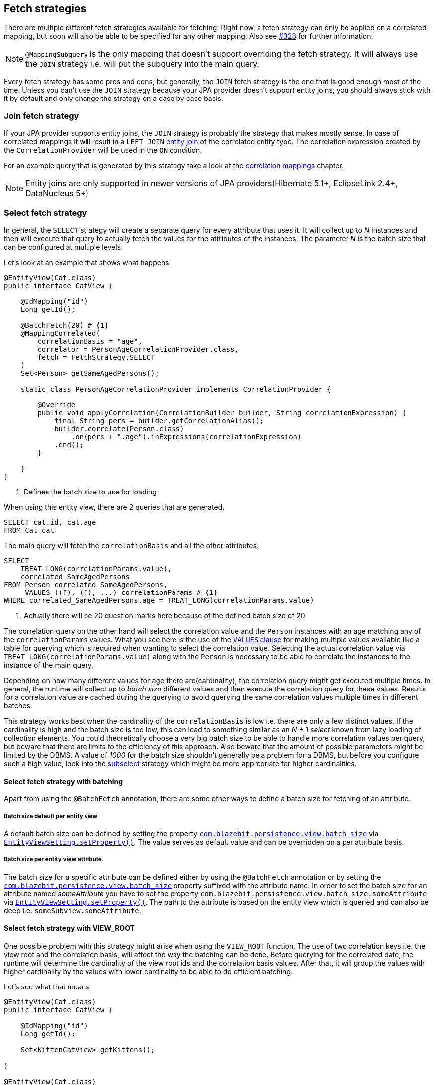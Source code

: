 [[anchor-fetch-strategies]]
== Fetch strategies

There are multiple different fetch strategies available for fetching. Right now, a fetch strategy can only be applied on a correlated mapping,
but soon will also be able to be specified for any other mapping. Also see https://github.com/Blazebit/blaze-persistence/issues/323[#323] for further information.

NOTE: `@MappingSubquery` is the only mapping that doesn't support overriding the fetch strategy. It will always use the `JOIN` strategy i.e. will put the subquery into the main query.

// Any attribute in an entity view can be fetched separately(that's the idea, but only implemented for correlation right now)

Every fetch strategy has some pros and cons, but generally, the `JOIN` fetch strategy is the one that is good enough most of the time.
Unless you can't use the `JOIN` strategy because your JPA provider doesn't support entity joins, you should always stick with it by default
and only change the strategy on a case by case basis.

=== Join fetch strategy

If your JPA provider supports entity joins, the `JOIN` strategy is probably the strategy that makes mostly sense.
In case of correlated mappings it will result in a `LEFT JOIN` link:{core_doc}#anchor-entity-joins[entity join] of the correlated entity type.
The correlation expression created by the `CorrelationProvider` will be used in the `ON` condition.

For an example query that is generated by this strategy take a look at the <<anchor-correlation-mappings,correlation mappings>> chapter.

NOTE: Entity joins are only supported in newer versions of JPA providers(Hibernate 5.1+, EclipseLink 2.4+, DataNucleus 5+)

=== Select fetch strategy

In general, the `SELECT` strategy will create a separate query for every attribute that uses it.
It will collect up to _N_ instances and then will execute that query to actually fetch the values for the attributes of the instances.
The parameter _N_ is the batch size that can be configured at multiple levels.

Let's look at an example that shows what happens

[source,java]
----
@EntityView(Cat.class)
public interface CatView {

    @IdMapping("id")
    Long getId();

    @BatchFetch(20) # <1>
    @MappingCorrelated(
        correlationBasis = "age",
        correlator = PersonAgeCorrelationProvider.class,
        fetch = FetchStrategy.SELECT
    )
    Set<Person> getSameAgedPersons();

    static class PersonAgeCorrelationProvider implements CorrelationProvider {

        @Override
        public void applyCorrelation(CorrelationBuilder builder, String correlationExpression) {
            final String pers = builder.getCorrelationAlias();
            builder.correlate(Person.class)
                .on(pers + ".age").inExpressions(correlationExpression)
            .end();
        }

    }
}
----
<1> Defines the batch size to use for loading

When using this entity view, there are 2 queries that are generated.

[.Main query]
[source,sql]
----
SELECT cat.id, cat.age
FROM Cat cat
----

The main query will fetch the `correlationBasis` and all the other attributes.

[.Correlation query]
[source,sql]
----
SELECT
    TREAT_LONG(correlationParams.value),
    correlated_SameAgedPersons
FROM Person correlated_SameAgedPersons,
     VALUES ((?), (?), ...) correlationParams # <1>
WHERE correlated_SameAgedPersons.age = TREAT_LONG(correlationParams.value)
----
<1> Actually there will be 20 question marks here because of the defined batch size of 20

The correlation query on the other hand will select the correlation value and the `Person` instances with an age matching any of the `correlationParams` values.
What you see here is the use of the link:{core_doc}#anchor-values-clause[`VALUES` clause] for making multiple values available like a table for querying which is required when wanting to select the correlation value.
Selecting the actual correlation value via `TREAT_LONG(correlationParams.value)` along with the `Person` is necessary to be able to correlate the instances to the instance of the main query.

Depending on how many different values for `age` there are(cardinality), the correlation query might get executed multiple times.
In general, the runtime will collect up to _batch size_ different values and then execute the correlation query for these values.
Results for a correlation value are cached during the querying to avoid querying the same correlation values multiple times in different batches.

This strategy works best when the cardinality of the `correlationBasis` is low i.e. there are only a few distinct values.
If the cardinality is high and the batch size is too low, this can lead to something similar as an _N + 1 select_ known from lazy loading of collection elements.
You could theoretically choose a very big batch size to be able to handle more correlation values per query, but beware that there are limits to the efficiency of this approach.
Also beware that the amount of possible parameters might be limited by the DBMS. A value of _1000_ for the batch size shouldn't generally be a problem for a DBMS,
but before you configure such a high value, look into the <<anchor-subselect-fetch-strategy,subselect>> strategy which might be more appropriate for higher cardinalities.

==== Select fetch strategy with batching

Apart from using the `@BatchFetch` annotation, there are some other ways to define a batch size for fetching of an attribute.

===== Batch size default per entity view

A default batch size can be defined by setting the property <<default-batch-size,`com.blazebit.persistence.view.batch_size`>> via link:{entity_view_jdoc}/persistence/view/EntityViewSetting.html#setProperty(java.lang.String,%20java.lang.Object)[`EntityViewSetting.setProperty()`].
The value serves as default value and can be overridden on a per attribute basis.

===== Batch size per entity view attribute

The batch size for a specific attribute can be defined either by using the `@BatchFetch` annotation or by setting the <<default-batch-size,`com.blazebit.persistence.view.batch_size`>> property suffixed with the attribute name.
In order to set the batch size for an attribute named _someAttribute_ you have to set the property `com.blazebit.persistence.view.batch_size.someAttribute` via link:{entity_view_jdoc}/persistence/view/EntityViewSetting.html#setProperty(java.lang.String,%20java.lang.Object)[`EntityViewSetting.setProperty()`].
The path to the attribute is based on the entity view which is queried and can also be deep i.e. `someSubview.someAttribute`.

[[anchor-select-fetch-strategy-view-root]]
==== Select fetch strategy with VIEW_ROOT

One possible problem with this strategy might arise when using the `VIEW_ROOT` function. The use of two correlation keys i.e. the view root and the correlation basis,
will affect the way the batching can be done. Before querying for the correlated date, the runtime will determine the cardinality of the view root ids and the correlation basis values.
After that, it will group the values with higher cardinality by the values with lower cardinality to be able to do efficient batching.

Let's see what that means

[source,java]
----
@EntityView(Cat.class)
public interface CatView {

    @IdMapping("id")
    Long getId();

    Set<KittenCatView> getKittens();

}

@EntityView(Cat.class)
public interface KittenCatView {

    @IdMapping("id")
    Long getId();

    @BatchFetch(20)
    @MappingCorrelated(
        correlationBasis = "age",
        correlator = CatAgeCorrelationProvider.class,
        fetch = FetchStrategy.SELECT
    )
    Set<Cat> getSameAgedCats();

    static class CatAgeCorrelationProvider implements CorrelationProvider {

        @Override
        public void applyCorrelation(CorrelationBuilder builder, String correlationExpression) {
            final String correlatedCat = builder.getCorrelationAlias();
            builder.correlate(Cat.class)
                .on(correlatedCat + ".age").inExpressions(correlationExpression)
                .on(correlatedCat + ".id").notInExpressions("VIEW_ROOT(id)")
            .end();
        }

    }
}
----

In this example the batching might happen either for view roots or correlation basis values depending on the data.
If the number of distinct view root ids is lower than the number of distinct correlation basis values, the correlation basis values are grouped by view root ids.
The runtime will then execute a batched query for every view root id.

The good thing is, the runtime will adapt based on the data to minimize the number of queries, but still, if the cardinality is high, this can result in many queries being executed.

===== Batching expectation fine tuning

By default the runtime assumes that the `VIEW_ROOT` function is not used and generates a query that batches correlation basis values.
If this assumption fails because the `VIEW_ROOT` function is used and the batching is done based on view root ids, a new query has to be built.

The way the `VIEW_ROOT` function is implemented requires to invoke the `CorrelationProvider` again for building the new query.

To avoid this unnecessary rebuilding of the query, you can specify the batch expectation for all attributes by setting the property
<<expect-batch-correlation-values,`com.blazebit.persistence.view.batch_correlation_values`>> via link:{entity_view_jdoc}/persistence/view/EntityViewSetting.html#setProperty(java.lang.String,%20java.lang.Object)[`EntityViewSetting.setProperty()`]
to `false` if batching is expected to be done on a view root id basis. The value serves as default value and can be overridden on a per attribute basis by suffixing the property name with the attribute name.
In order to set the batch expectation for an attribute named _someAttribute_ you have to set the property `com.blazebit.persistence.view.batch_correlation_values.someAttribute` via link:{entity_view_jdoc}/persistence/view/EntityViewSetting.html#setProperty(java.lang.String,%20java.lang.Object)[`EntityViewSetting.setProperty()`].
The path to the attribute is based on the entity view which is queried and can also be deep i.e. `someSubview.someAttribute`.

[[anchor-subselect-fetch-strategy]]
=== Subselect fetch strategy

The `SUBSELECT` strategy will create one query for every attribute that uses it and is especially efficient for bigger collections.
It creates a separate query based on the outer query and applies the `CorrelationProvider` to it.

WARNING: Correlating subviews that contain collections when using `firstResult`/`maxResults` or applying an entity view on queries that use `ORDER BY` select aliases does not yet work. For more information also see https://github.com/Blazebit/blaze-persistence/issues/370[#370]

Let's look at an example that shows what happens

[source,java]
----
@EntityView(Cat.class)
public interface CatView {

    @IdMapping("id")
    Long getId();

    @MappingCorrelated(
        correlationBasis = "age",
        correlator = PersonAgeCorrelationProvider.class,
        correlationResult = "pers",
        fetch = FetchStrategy.SUBSELECT
    )
    Set<Person> getSameAgedPersons();

    static class PersonAgeCorrelationProvider implements CorrelationProvider {

        @Override
        public void applyCorrelation(CorrelationBuilder builder, String correlationExpression) {
            final String pers = builder.getCorrelationAlias();
            builder.correlate(Person.class)
                .on(pers + ".age").inExpressions(correlationExpression)
            .end();
        }

    }
}
----

When using this entity view, there are 2 queries that are generated.

[.Main query]
[source,sql]
----
SELECT cat.id, cat.age
FROM Cat cat
----

The main query will fetch the `correlationBasis` and all the other attributes.

[.Correlation query]
[source,sql]
----
SELECT
    cat.age,
    correlated_SameAgedPersons
FROM Cat cat,
     Person correlated_SameAgedPersons
WHERE correlated_SameAgedPersons.age = cat.age
----

The correlation query looks very similar since it's based on the main query, but has a custom select clause.
It selects the correlation key as well as the attributes for the target representation in the main entity view.
